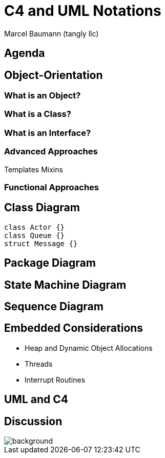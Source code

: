 = C4 and UML Notations
:author: Marcel Baumann (tangly llc)
:imagesdir: pics
:icons: font
:revealjs_theme: white
:source-highlighter: highlight.js
:revealjs_slideNumber: true
:revealjs_hash: true
:revealjs_embedded: false
:ref-c4: https://c4model.com/[C4 Model]
:ref-uml: https://en.wikipedia.org/wiki/Unified_Modeling_Language[UML]


== Agenda

== Object-Orientation

=== What is an Object?

=== What is a Class?

=== What is an Interface?

=== Advanced Approaches

Templates Mixins

=== Functional Approaches

== Class Diagram

[plantuml,uml-class-diagram]
....
class Actor {}
class Queue {}
struct Message {}
....

== Package Diagram

== State Machine Diagram

== Sequence Diagram

== Embedded Considerations

- Heap and Dynamic Object Allocations
- Threads
- Interrupt Routines

== UML and C4

[%notitle]
[.lightbg,background-opacity="0.5"]
== Discussion

image::discussion.png[background,size=cover]
